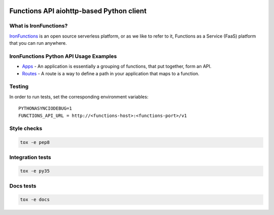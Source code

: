 .. image:: https://travis-ci.org/denismakogon/python-functionsclient.svg?branch=master
    :target: https://travis-ci.org/denismakogon/python-functionsclient

.. image:: https://codecov.io/gh/denismakogon/python-functionsclient/branch/master/graph/badge.svg
  :target: https://codecov.io/gh/denismakogon/python-functionsclient

.. image:: https://readthedocs.org/projects/python-functionsclient/badge/?version=latest
    :target: http://aioservice.readthedocs.io/en/latest/?badge=latest


#########################################
Functions API aiohttp-based Python client
#########################################

What is IronFunctions?
######################

IronFunctions_ is an open source serverless platform, or as we like to refer to it,
Functions as a Service (FaaS) platform that you can run anywhere.

IronFunctions Python API Usage Examples
#######################################

* Apps_ - An application is essentially a grouping of functions, that put together, form an API.
* Routes_ - A route is a way to define a path in your application that maps to a function.

Testing
#######
In order to run tests, set the corresponding environment variables::

    PYTHONASYNCIODEBUG=1
    FUNCTIONS_API_URL = http://<functions-host>:<functions-port>/v1


Style checks
############
.. code-block:: Bash

    tox -e pep8
    
Integration tests
#################
.. code-block:: Bash

    tox -e py35

Docs tests
##########
.. code-block:: Bash

    tox -e docs

.. _IronFunctions: https://github.com/iron-io/functions
.. _Apps: https://github.com/denismakogon/python-functionsclient/tree/master/examples/apps_api.py
.. _Routes: https://github.com/denismakogon/python-functionsclient/tree/master/examples/routes_api.py
